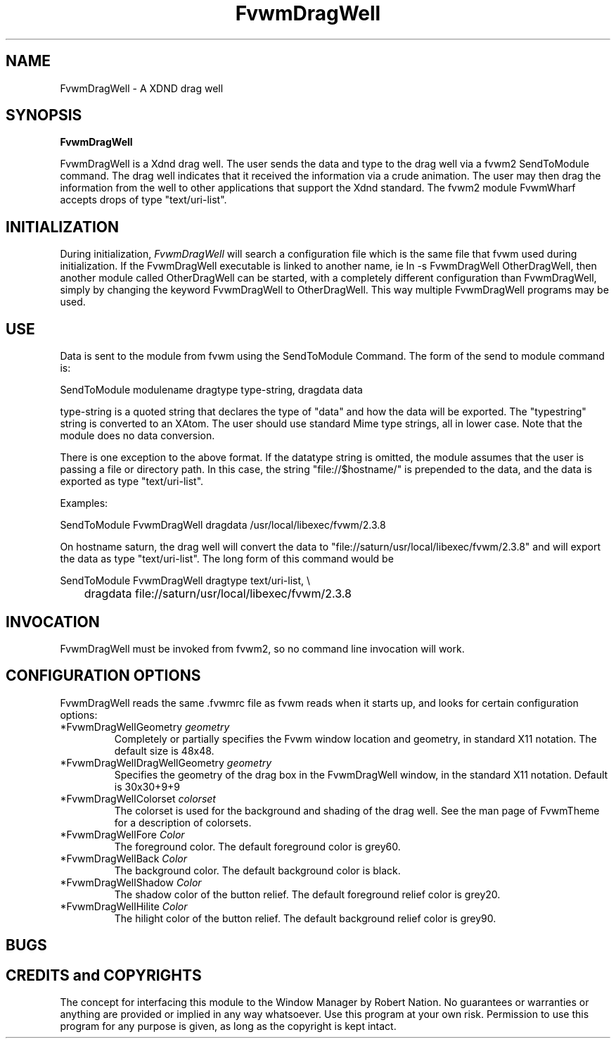 .\" t
.\" @(#)FvwmDragWell.1	7/13/1999
.TH FvwmDragWell 1 "July 13 1999"
.UC
.SH NAME
FvwmDragWell \- A XDND drag well
.SH SYNOPSIS
\fBFvwmDragWell\fP

FvwmDragWell is a Xdnd drag well.  The user sends the data and type to
the drag well via a fvwm2 SendToModule command.  The drag well
indicates that it received the information via a crude animation.  The
user may then drag the information from the well to other applications
that support the Xdnd standard.  The fvwm2 module FvwmWharf accepts
drops of type "text/uri-list".

.SH INITIALIZATION
During initialization, \fIFvwmDragWell\fP will search a configuration
file which is the same file that fvwm used during initialization.  If
the FvwmDragWell executable is linked to another name, ie ln -s
FvwmDragWell OtherDragWell, then another module called OtherDragWell
can be started, with a completely different configuration than
FvwmDragWell, simply by changing the keyword FvwmDragWell to
OtherDragWell. This way multiple FvwmDragWell programs may be used.

.SH USE
Data is sent to the module from fvwm using the SendToModule Command.
The form of the send to module command is:
.nf
.sp
SendToModule modulename dragtype type-string, dragdata data
.sp
.fi
type-string is a quoted string that declares the type of
"data" and how the data will be exported.  The "typestring" string is
converted to an XAtom.  The user should use standard Mime type
strings, all in lower case.  Note that the module does no data
conversion.

There is one exception to the above format.  If the datatype string is
omitted, the module assumes that the user is passing a file or
directory path.  In this case, the string "file://$hostname/" is
prepended to the data, and the data is exported as type
"text/uri-list".

Examples:
.nf
.sp
SendToModule FvwmDragWell dragdata /usr/local/libexec/fvwm/2.3.8
.sp
.fi

On hostname saturn, the drag well will convert the data to
"file://saturn/usr/local/libexec/fvwm/2.3.8"
and will export the data as type "text/uri-list".  The long form of
this command would be
.nf
.sp
SendToModule FvwmDragWell dragtype text/uri-list, \\
	dragdata file://saturn/usr/local/libexec/fvwm/2.3.8
.sp
.fi

.SH INVOCATION
FvwmDragWell must be invoked from fvwm2, so no command line invocation
will work.


.SH CONFIGURATION OPTIONS
FvwmDragWell reads the same .fvwmrc file as fvwm reads when it starts up,
and looks for certain configuration options:


.IP "*FvwmDragWellGeometry \fIgeometry\fP"
Completely or partially specifies the Fvwm window location and
geometry, in standard X11 notation. The default size is 48x48.

.IP "*FvwmDragWellDragWellGeometry \fIgeometry\fP"
Specifies the geometry of the drag box in the FvwmDragWell window, in
the standard X11 notation.  Default is 30x30+9+9


.IP "*FvwmDragWellColorset  \fIcolorset\fP"
The colorset is used for the background and shading of the drag well.
See the man page of FvwmTheme for a description of colorsets.

.IP "*FvwmDragWellFore \fIColor\fP"
The foreground color.  The default foreground color is grey60.

.IP "*FvwmDragWellBack \fIColor\fP"
The background color.  The default background color is black.

.IP "*FvwmDragWellShadow \fIColor\fP"
The shadow color of the button relief. The default foreground relief
color is grey20.

.IP "*FvwmDragWellHilite \fIColor\fP"
The hilight color of the button relief. The default background relief
color is grey90.

.SH BUGS

.SH CREDITS and COPYRIGHTS
The concept for interfacing this module to the Window Manager by Robert Nation.
No guarantees or warranties or anything are provided or implied in any way
whatsoever.  Use this program at your own risk.  Permission to use this
program for any purpose is given, as long as the copyright is kept intact.

